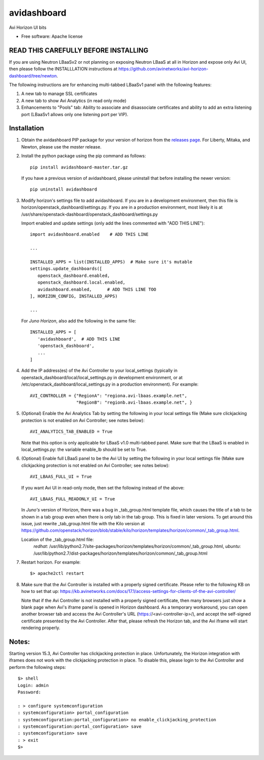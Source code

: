 ===============================
avidashboard
===============================

Avi Horizon UI bits

* Free software: Apache license

READ THIS CAREFULLY BEFORE INSTALLING
-------------------------------------

If you are using Neutron LBaaSv2 or not planning on exposing Neutron LBaaS at all in
Horizon and expose only Avi UI, then please follow the INSTALLLATION instructions
at https://github.com/avinetworks/avi-horizon-dashboard/tree/newton.

The following instructions are for enhancing multi-tabbed LBaaSv1 panel with the
following features:

1. A new tab to manage SSL certificates
2. A new tab to show Avi Analytics (in read only mode)
3. Enhancements to "Pools" tab: Ability to associate and disassociate certificates and
   ability to add an extra listening port (LBaaSv1 allows only one listening port per VIP).

Installation
------------

1. Obtain the avidashboard PIP package for your version of horizon from the
   `releases page`_. For Liberty, Mitaka, and Newton, please use the *master* release.
.. _releases page: https://github.com/avinetworks/avi-horizon-dashboard/releases/tag/latest

2. Install the python package using the pip command as follows::

    pip install avidashboard-master.tar.gz

   If you have a previous version of avidashboard, please uninstall that
   before installing the newer version::

    pip uninstall avidashboard

3. Modify horizon's settings file to add avidashboard. If you are in a development
   environment, then this file is horizon/openstack_dashboard/settings.py. If you
   are in a production environment, most likely it is at
   /usr/share/openstack-dashboard/openstack_dashboard/settings.py

   Import enabled and update settings (only add the lines commented with "ADD THIS LINE")::

    import avidashboard.enabled    # ADD THIS LINE

    ...

    INSTALLED_APPS = list(INSTALLED_APPS)  # Make sure it's mutable
    settings.update_dashboards([
       openstack_dashboard.enabled,
       openstack_dashboard.local.enabled,
       avidashboard.enabled,      # ADD THIS LINE TOO
    ], HORIZON_CONFIG, INSTALLED_APPS)
    
    ...


   For *Juno Horizon*,
   also add the following in the same file::

    INSTALLED_APPS = [
       'avidashboard',  # ADD THIS LINE
       'openstack_dashboard',
       ...
    ]

4. Add the IP address(es) of the Avi Controller to your local_settings (typically in
   openstack_dashboard/local/local_settings.py in development environment, or at
   /etc/openstack_dashboard/local_settings.py in a production environment).
   For example::

    AVI_CONTROLLER = {"RegionA": "regiona.avi-lbaas.example.net",
                      "RegionB": "regionb.avi-lbaas.example.net", }

5. (Optional) Enable the Avi Analytics Tab by setting the following in your
   local settings file (Make sure clickjacking protection is not enabled on
   Avi Controller; see notes below)::

    AVI_ANALYTICS_TAB_ENABLED = True

   Note that this option is only applicable for LBaaS v1.0 multi-tabbed panel.
   Make sure that the LBaaS is enabled in local_settings.py: the variable enable_lb
   should be set to True.
                  
6. (Optional) Enable full LBaaS panel to be the Avi UI by setting the following in your
   local settings file (Make sure clickjacking protection is not enabled on
   Avi Controller; see notes below)::

    AVI_LBAAS_FULL_UI = True

   If you want Avi UI in read-only mode, then set the following
   instead of the above::

    AVI_LBAAS_FULL_READONLY_UI = True

   In *Juno's* version of Horizon, there was a bug in _tab_group.html template file, which causes the title of a tab to be shown in a tab group even when there is only tab in the tab group. This is fixed in later versions. To get around this issue, just rewrite _tab_group.html file with the Kilo version at https://github.com/openstack/horizon/blob/stable/kilo/horizon/templates/horizon/common/_tab_group.html.

   Location of the _tab_group.html file:
    *redhat*: /usr/lib/python2.7/site-packages/horizon/templates/horizon/common/_tab_group.html,
    *ubuntu*: /usr/lib/python2.7/dist-packages/horizon/templates/horizon/common/_tab_group.html

7. Restart horizon. For example::

    $> apache2ctl restart

8. Make sure that the Avi Controller is installed with a properly signed certificate. Please
   refer to the following KB on how to set that up: https://kb.avinetworks.com/docs/17.1/access-settings-for-clients-of-the-avi-controller/

   Note that if the Avi Controller is not installed with a properly signed certificate, then many
   browsers just show a blank page when Avi's iframe panel is opened in Horizon dashboard. As a
   temporary workaround, you can open another browser tab and access the Avi Controller's URL
   (https://<avi-controller-ip>/), and accept the self-signed certificate presented by the
   Avi Controller. After that, please refresh the Horizon tab, and the Avi iframe will start
   rendering properly.


Notes:
-----

Starting version 15.3, Avi Controller has clickjacking protection in place.
Unfortunately, the Horizon integration with iframes does not work with the clickjacking
protection in place. To disable this, please login to the Avi Controller and perform
the following steps::

   $> shell
   Login: admin
   Password:

   : > configure systemconfiguration
   : systemconfiguration> portal_configuration
   : systemconfiguration:portal_configuration> no enable_clickjacking_protection
   : systemconfiguration:portal_configuration> save
   : systemconfiguration> save
   : > exit
   $>
